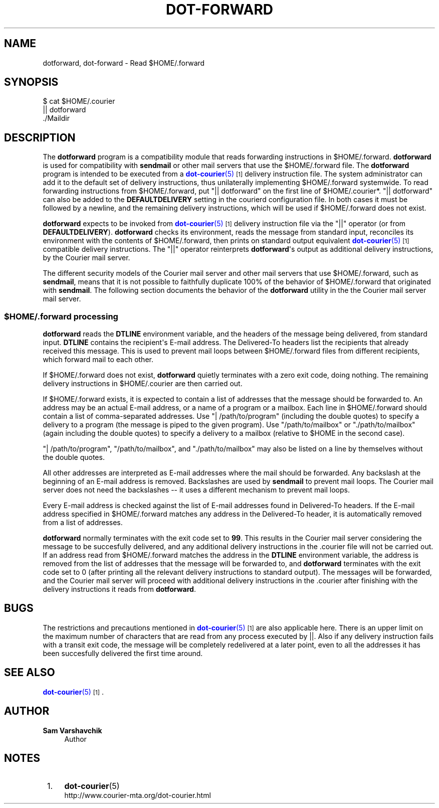 '\" t
.\"<!-- Copyright 1999 - 2009 Double Precision, Inc.  See COPYING for -->
.\"<!-- distribution information. -->
.\"     Title: dot-forward
.\"    Author: Sam Varshavchik
.\" Generator: DocBook XSL Stylesheets vsnapshot <http://docbook.sf.net/>
.\"      Date: 07/24/2017
.\"    Manual: Double Precision, Inc.
.\"    Source: Courier Mail Server
.\"  Language: English
.\"
.TH "DOT\-FORWARD" "1" "07/24/2017" "Courier Mail Server" "Double Precision, Inc."
.\" -----------------------------------------------------------------
.\" * Define some portability stuff
.\" -----------------------------------------------------------------
.\" ~~~~~~~~~~~~~~~~~~~~~~~~~~~~~~~~~~~~~~~~~~~~~~~~~~~~~~~~~~~~~~~~~
.\" http://bugs.debian.org/507673
.\" http://lists.gnu.org/archive/html/groff/2009-02/msg00013.html
.\" ~~~~~~~~~~~~~~~~~~~~~~~~~~~~~~~~~~~~~~~~~~~~~~~~~~~~~~~~~~~~~~~~~
.ie \n(.g .ds Aq \(aq
.el       .ds Aq '
.\" -----------------------------------------------------------------
.\" * set default formatting
.\" -----------------------------------------------------------------
.\" disable hyphenation
.nh
.\" disable justification (adjust text to left margin only)
.ad l
.\" -----------------------------------------------------------------
.\" * MAIN CONTENT STARTS HERE *
.\" -----------------------------------------------------------------
.SH "NAME"
dotforward, dot-forward \- Read $HOME/\&.forward
.SH "SYNOPSIS"
.sp
.nf
$ cat $HOME/\&.courier
|| dotforward
\&./Maildir
.fi
.SH "DESCRIPTION"
.PP
The
\fBdotforward\fR
program is a compatibility module that reads forwarding instructions in
$HOME/\&.forward\&.
\fBdotforward\fR
is used for compatibility with
\fBsendmail\fR
or other mail servers that use the
$HOME/\&.forward
file\&. The
\fBdotforward\fR
program is intended to be executed from a
\m[blue]\fB\fBdot-courier\fR(5)\fR\m[]\&\s-2\u[1]\d\s+2
delivery instruction file\&. The system administrator can add it to the default set of delivery instructions, thus unilaterally implementing
$HOME/\&.forward
systemwide\&. To read forwarding instructions from
$HOME/\&.forward, put "|| dotforward" on the first line of
$HOME/\&.courier*\&. "|| dotforward" can also be added to the
\fBDEFAULTDELIVERY\fR
setting in the
courierd
configuration file\&. In both cases it must be followed by a newline, and the remaining delivery instructions, which will be used if
$HOME/\&.forward
does not exist\&.
.PP
\fBdotforward\fR
expects to be invoked from
\m[blue]\fB\fBdot-courier\fR(5)\fR\m[]\&\s-2\u[1]\d\s+2
delivery instruction file via the "||" operator (or from
\fBDEFAULTDELIVERY\fR)\&.
\fBdotforward\fR
checks its environment, reads the message from standard input, reconciles its environment with the contents of
$HOME/\&.forward, then prints on standard output equivalent
\m[blue]\fB\fBdot-courier\fR(5)\fR\m[]\&\s-2\u[1]\d\s+2
compatible delivery instructions\&. The "||" operator reinterprets
\fBdotforward\fR\*(Aqs output as additional delivery instructions, by the
Courier
mail server\&.
.PP
The different security models of the
Courier
mail server and other mail servers that use
$HOME/\&.forward, such as
\fBsendmail\fR, means that it is not possible to faithfully duplicate 100% of the behavior of
$HOME/\&.forward
that originated with
\fBsendmail\fR\&. The following section documents the behavior of the
\fBdotforward\fR
utility in the the
Courier
mail server mail server\&.
.SS "$HOME/\&.forward processing"
.PP
\fBdotforward\fR
reads the
\fBDTLINE\fR
environment variable, and the headers of the message being delivered, from standard input\&.
\fBDTLINE\fR
contains the recipient\*(Aqs E\-mail address\&. The
Delivered\-To
headers list the recipients that already received this message\&. This is used to prevent mail loops between
$HOME/\&.forward
files from different recipients, which forward mail to each other\&.
.PP
If
$HOME/\&.forward
does not exist,
\fBdotforward\fR
quietly terminates with a zero exit code, doing nothing\&. The remaining delivery instructions in
$HOME/\&.courier
are then carried out\&.
.PP
If
$HOME/\&.forward
exists, it is expected to contain a list of addresses that the message should be forwarded to\&. An address may be an actual E\-mail address, or a name of a program or a mailbox\&. Each line in
$HOME/\&.forward
should contain a list of comma\-separated addresses\&. Use "| /path/to/program" (including the double quotes) to specify a delivery to a program (the message is piped to the given program)\&. Use "/path/to/mailbox" or "\&./path/to/mailbox" (again including the double quotes) to specify a delivery to a mailbox (relative to
$HOME
in the second case)\&.
.PP
"| /path/to/program", "/path/to/mailbox", and "\&./path/to/mailbox" may also be listed on a line by themselves without the double quotes\&.
.PP
All other addresses are interpreted as E\-mail addresses where the mail should be forwarded\&. Any backslash at the beginning of an E\-mail address is removed\&. Backslashes are used by
\fBsendmail\fR
to prevent mail loops\&. The
Courier
mail server does not need the backslashes \-\- it uses a different mechanism to prevent mail loops\&.
.PP
Every E\-mail address is checked against the list of E\-mail addresses found in
Delivered\-To
headers\&. If the E\-mail address specified in
$HOME/\&.forward
matches any address in the
Delivered\-To
header, it is automatically removed from a list of addresses\&.
.PP
\fBdotforward\fR
normally terminates with the exit code set to
\fB99\fR\&. This results in the
Courier
mail server considering the message to be succesfully delivered, and any additional delivery instructions in the
\&.courier
file will not be carried out\&. If an address read from
$HOME/\&.forward
matches the address in the
\fBDTLINE\fR
environment variable, the address is removed from the list of addresses that the message will be forwarded to, and
\fBdotforward\fR
terminates with the exit code set to 0 (after printing all the relevant delivery instructions to standard output)\&. The messages will be forwarded, and the
Courier
mail server will proceed with additional delivery instructions in the
\&.courier
after finishing with the delivery instructions it reads from
\fBdotforward\fR\&.
.SH "BUGS"
.PP
The restrictions and precautions mentioned in
\m[blue]\fB\fBdot-courier\fR(5)\fR\m[]\&\s-2\u[1]\d\s+2
are also applicable here\&. There is an upper limit on the maximum number of characters that are read from any process executed by
||\&. Also if any delivery instruction fails with a transit exit code, the message will be completely redelivered at a later point, even to all the addresses it has been succesfully delivered the first time around\&.
.SH "SEE ALSO"
.PP
\m[blue]\fB\fBdot-courier\fR(5)\fR\m[]\&\s-2\u[1]\d\s+2\&.
.SH "AUTHOR"
.PP
\fBSam Varshavchik\fR
.RS 4
Author
.RE
.SH "NOTES"
.IP " 1." 4
\fBdot-courier\fR(5)
.RS 4
\%http://www.courier-mta.org/dot-courier.html
.RE
